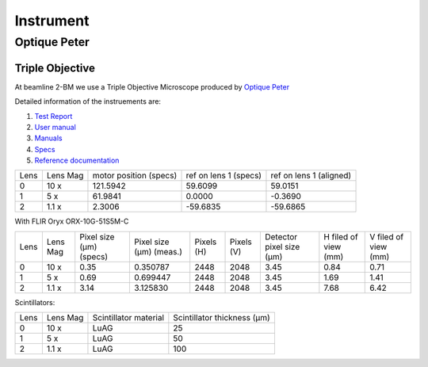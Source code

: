 ==========
Instrument
==========

Optique Peter
=============

Triple Objective
----------------

At beamline 2-BM we use a Triple Objective Microscope produced by `Optique Peter <https://optiquepeter.com/en/home/>`_

.. image:: img/optique_peter_triple.png 
   :width: 720px
   :align: center
   :alt: tomo_user

Detailed information of the instruements are:

#. `Test Report <https://anl.box.com/s/y14sqiekd4tofg4617b3vgf4ll2og41p>`_
#. `User manual <https://anl.box.com/s/fnfh2okx1wx9n3a1h2k02r9odlqpxf5z>`_
#. `Manuals <https://anl.app.box.com/folder/138012188876>`_
#. `Specs <https://anl.box.com/s/8j9pkf96bkrijataekvnpjfmw89wzfdk>`_
#. `Reference documentation <https://anl.box.com/s/ppb53bvkusbzvnx3j5ezgjsic4yetz81>`_

+--------+------------+-----------------------------+-------------------------+--------------------------+
|  Lens  | Lens Mag   |   motor position (specs)    |   ref on lens 1 (specs) |   ref on lens 1 (aligned)|
+--------+------------+-----------------------------+-------------------------+--------------------------+
|    0   |     10 x   |      121.5942               |        59.6099          |       59.0151            |
+--------+------------+-----------------------------+-------------------------+--------------------------+
|    1   |     5 x    |      61.9841                |         0.0000          |      -0.3690             |
+--------+------------+-----------------------------+-------------------------+--------------------------+
|    2   |     1.1 x  |      2.3006                 |       -59.6835          |     -59.6865             |
+--------+------------+-----------------------------+-------------------------+--------------------------+


With FLIR Oryx ORX-10G-51S5M-C 

+-----------+-----------+-----------------------------+-----------------------------------+------------+-------------+---------------------------+----------------------------+------------------------+
|    Lens   |  Lens Mag |   Pixel size (μm) (specs)   |   Pixel size (μm) (meas.)         | Pixels (H) |  Pixels (V) | Detector pixel size  (μm) |    H filed of view (mm)    |  V filed of view (mm)  |
+-----------+-----------+-----------------------------+-----------------------------------+------------+-------------+---------------------------+----------------------------+------------------------+
|      0    |    10  x  |          0.35               |     0.350787                      |     2448   |     2048    |          3.45             |         0.84               |     0.71               | 
+-----------+-----------+-----------------------------+-----------------------------------+------------+-------------+---------------------------+----------------------------+------------------------+
|      1    |    5  x   |          0.69               |     0.699447                      |     2448   |     2048    |          3.45             |         1.69               |     1.41               | 
+-----------+-----------+-----------------------------+-----------------------------------+------------+-------------+---------------------------+----------------------------+------------------------+
|      2    |    1.1 x  |          3.14               |     3.125830                      |     2448   |     2048    |          3.45             |         7.68               |     6.42               | 
+-----------+-----------+-----------------------------+-----------------------------------+------------+-------------+---------------------------+----------------------------+------------------------+

Scintillators:

+-----------+-----------+-----------------------------------+-------------------------------------+
|    Lens   |  Lens Mag |   Scintillator material           |    Scintillator thickness   (μm)    |
+-----------+-----------+-----------------------------------+-------------------------------------+
|      0    |    10  x  |            LuAG                   |                  25                 |
+-----------+-----------+-----------------------------------+-------------------------------------+
|      1    |    5  x   |            LuAG                   |                  50                 |
+-----------+-----------+-----------------------------------+-------------------------------------+
|      2    |    1.1 x  |            LuAG                   |                 100                 |
+-----------+-----------+-----------------------------------+-------------------------------------+



